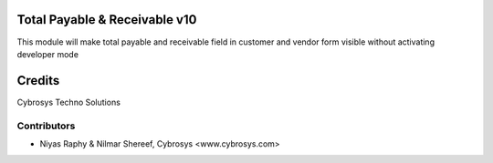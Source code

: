 Total Payable & Receivable v10
==============================
This module will make total payable and receivable field in customer and vendor form visible without activating developer mode

Credits
=======
Cybrosys Techno Solutions

Contributors
------------
*  Niyas Raphy & Nilmar Shereef, Cybrosys <www.cybrosys.com>